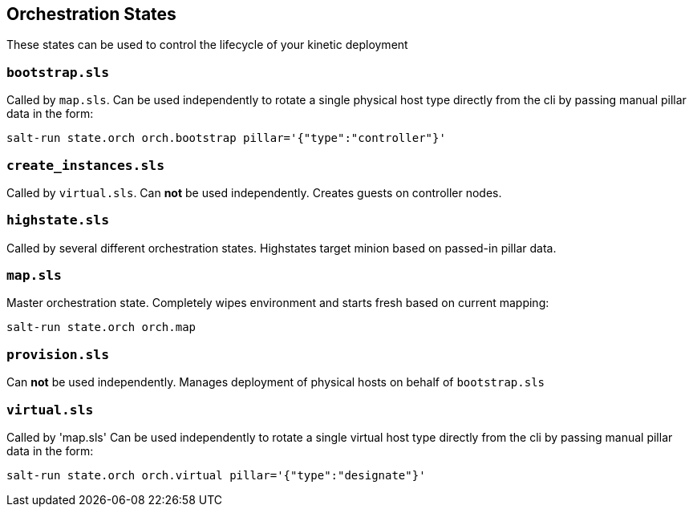 == Orchestration States

These states can be used to control the lifecycle of your kinetic deployment

=== `bootstrap.sls`

Called by `map.sls`.
Can be used independently to rotate a single physical host type directly from the cli by passing manual pillar data in the form:

`salt-run state.orch orch.bootstrap pillar='{"type":"controller"}'`

=== `create_instances.sls`

Called by `virtual.sls`.
Can *not* be used independently.
Creates guests on controller nodes.

=== `highstate.sls`

Called by several different orchestration states.
Highstates target minion based on passed-in pillar data.

=== `map.sls`

Master orchestration state.
Completely wipes environment and starts fresh based on current mapping:

`salt-run state.orch orch.map`

=== `provision.sls`

Can *not* be used independently.
Manages deployment of physical hosts on behalf of `bootstrap.sls`

=== `virtual.sls`

Called by 'map.sls'
Can be used independently to rotate a single virtual host type directly from the cli by passing manual pillar data in the form:

`salt-run state.orch orch.virtual pillar='{"type":"designate"}'`
